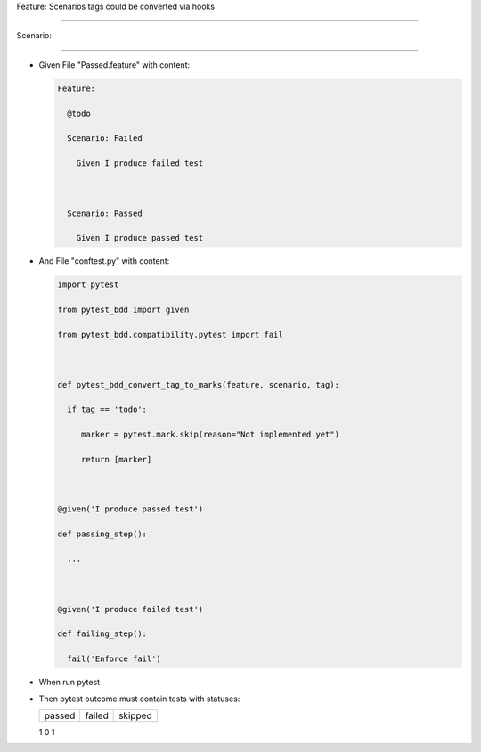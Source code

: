 Feature: Scenarios tags could be converted via hooks
^^^^^^^^^^^^^^^^^^^^^^^^^^^^^^^^^^^^^^^^^^^^^^^^^^^^

Scenario:
'''''''''

- Given File "Passed.feature" with content:

  .. code:: gherkin

     Feature:
       @todo
       Scenario: Failed
         Given I produce failed test

       Scenario: Passed
         Given I produce passed test

- And File "conftest.py" with content:

  .. code:: python

     import pytest
     from pytest_bdd import given
     from pytest_bdd.compatibility.pytest import fail

     def pytest_bdd_convert_tag_to_marks(feature, scenario, tag):
       if tag == 'todo':
          marker = pytest.mark.skip(reason="Not implemented yet")
          return [marker]

     @given('I produce passed test')
     def passing_step():
       ...

     @given('I produce failed test')
     def failing_step():
       fail('Enforce fail')

- When run pytest

- Then pytest outcome must contain tests with statuses:

  ====== ====== =======
  passed failed skipped
  ====== ====== =======
  1      0      1
  ====== ====== =======
